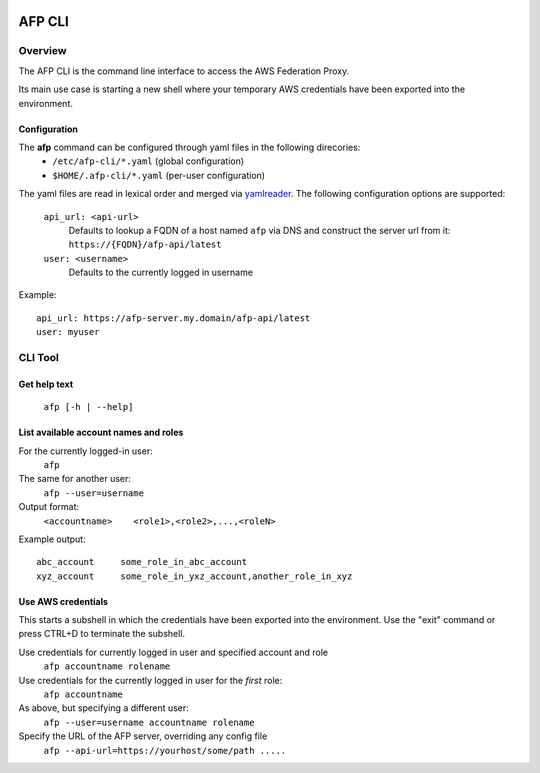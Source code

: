 .. image:: https://travis-ci.org/ImmobilienScout24/afp-cli.png?branch=master
   :alt: Travis build status image
   :align: left
   :target: https://travis-ci.org/ImmobilienScout24/afp-cli

AFP CLI
**************************

Overview
========
The AFP CLI is the command line interface to access the AWS Federation Proxy.

Its main use case is starting a new shell where your temporary AWS
credentials have been exported into the environment.


Configuration
~~~~~~~~~~~~~

The **afp** command can be configured through yaml files in the following direcories:
 - ``/etc/afp-cli/*.yaml`` (global configuration)
 - ``$HOME/.afp-cli/*.yaml`` (per-user configuration)

The yaml files are read in lexical order and merged via `yamlreader <https://github.com/ImmobilienScout24/yamlreader>`_.
The following configuration options are supported:

    ``api_url: <api-url>``
        Defaults to lookup a FQDN of a host named ``afp`` via DNS and construct the server url from it: ``https://{FQDN}/afp-api/latest``
    ``user: <username>``
        Defaults to the currently logged in username

Example::

    api_url: https://afp-server.my.domain/afp-api/latest
    user: myuser


CLI Tool
========

Get help text
~~~~~~~~~~~~~~~~~~~~~~
    ``afp [-h | --help]``

List available account names and roles
~~~~~~~~~~~~~~~~~~~~~~~~~~~~~~~~~~~~~~~~~~~~~~~~~~
For the currently logged-in user:
    ``afp``

The same for another user:
    ``afp --user=username``

Output format:
    ``<accountname>    <role1>,<role2>,...,<roleN>``

Example output::

    abc_account     some_role_in_abc_account
    xyz_account     some_role_in_yxz_account,another_role_in_xyz

Use AWS credentials
~~~~~~~~~~~~~~~~~~~~~~~~~~~~~
This starts a subshell in which the credentials have been exported into the environment. Use
the "exit" command or press CTRL+D to terminate the subshell.

Use credentials for currently logged in user and specified account and role
    ``afp accountname rolename``

Use credentials for the currently logged in user for the *first* role:
    ``afp accountname``

As above, but specifying a different user:
    ``afp --user=username accountname rolename``

Specify the URL of the AFP server, overriding any config file
    ``afp --api-url=https://yourhost/some/path .....``
